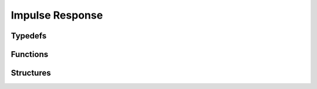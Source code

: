 Impulse Response
----------------

Typedefs
^^^^^^^^

.. doxygentypedef:: IPLImpulseResponse

Functions
^^^^^^^^^

.. doxygenfunction:: iplImpulseResponseCreate
.. doxygenfunction:: iplImpulseResponseRetain
.. doxygenfunction:: iplImpulseResponseRelease
.. doxygenfunction:: iplImpulseResponseGetNumChannels
.. doxygenfunction:: iplImpulseResponseGetNumSamples
.. doxygenfunction:: iplImpulseResponseGetData
.. doxygenfunction:: iplImpulseResponseGetChannel
.. doxygenfunction:: iplImpulseResponseReset
.. doxygenfunction:: iplImpulseResponseCopy
.. doxygenfunction:: iplImpulseResponseSwap
.. doxygenfunction:: iplImpulseResponseAdd
.. doxygenfunction:: iplImpulseResponseScale
.. doxygenfunction:: iplImpulseResponseScaleAccum

Structures
^^^^^^^^^^

.. doxygenstruct:: IPLImpulseResponseSettings
